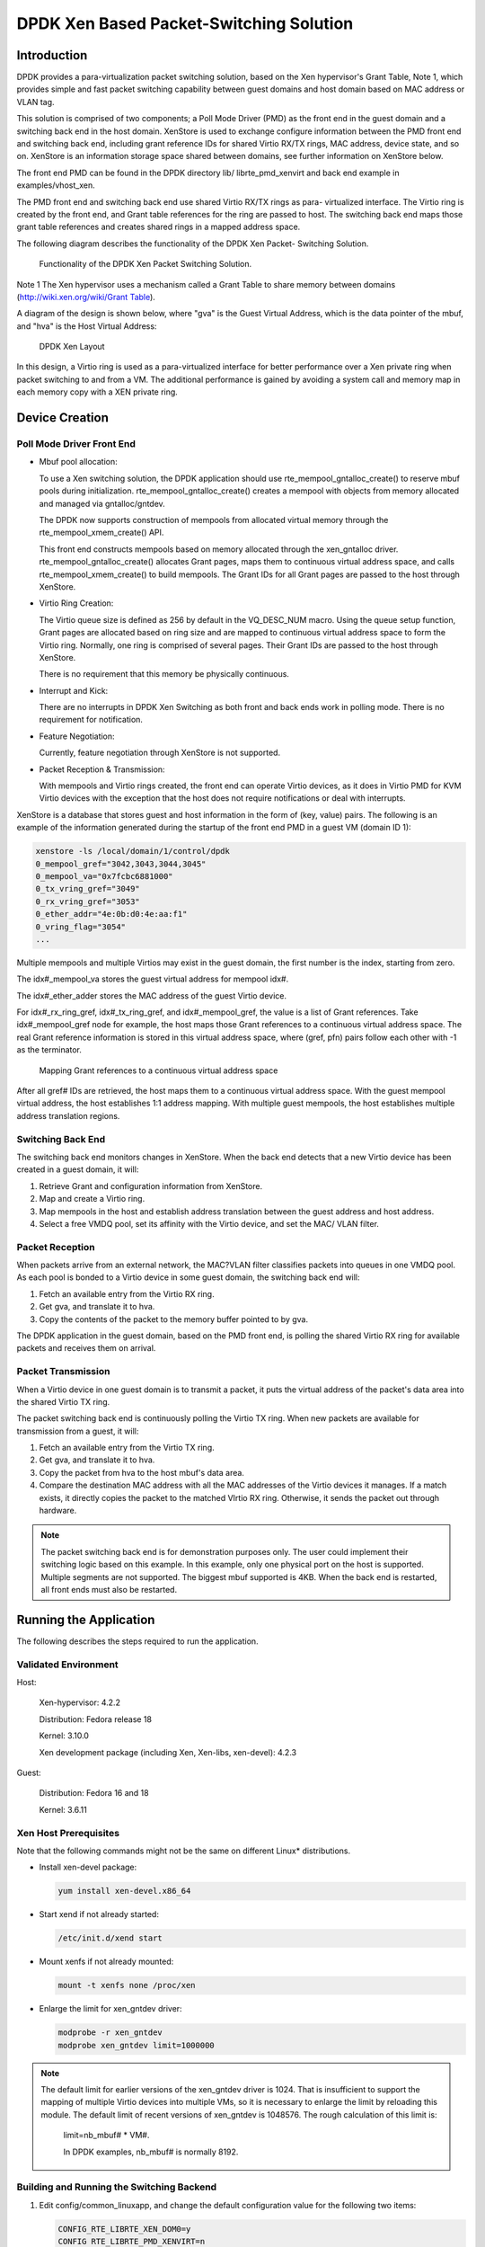 ..  BSD LICENSE
    Copyright(c) 2010-2014 Intel Corporation. All rights reserved.
    All rights reserved.

    Redistribution and use in source and binary forms, with or without
    modification, are permitted provided that the following conditions
    are met:

    * Redistributions of source code must retain the above copyright
    notice, this list of conditions and the following disclaimer.
    * Redistributions in binary form must reproduce the above copyright
    notice, this list of conditions and the following disclaimer in
    the documentation and/or other materials provided with the
    distribution.
    * Neither the name of Intel Corporation nor the names of its
    contributors may be used to endorse or promote products derived
    from this software without specific prior written permission.

    THIS SOFTWARE IS PROVIDED BY THE COPYRIGHT HOLDERS AND CONTRIBUTORS
    "AS IS" AND ANY EXPRESS OR IMPLIED WARRANTIES, INCLUDING, BUT NOT
    LIMITED TO, THE IMPLIED WARRANTIES OF MERCHANTABILITY AND FITNESS FOR
    A PARTICULAR PURPOSE ARE DISCLAIMED. IN NO EVENT SHALL THE COPYRIGHT
    OWNER OR CONTRIBUTORS BE LIABLE FOR ANY DIRECT, INDIRECT, INCIDENTAL,
    SPECIAL, EXEMPLARY, OR CONSEQUENTIAL DAMAGES (INCLUDING, BUT NOT
    LIMITED TO, PROCUREMENT OF SUBSTITUTE GOODS OR SERVICES; LOSS OF USE,
    DATA, OR PROFITS; OR BUSINESS INTERRUPTION) HOWEVER CAUSED AND ON ANY
    THEORY OF LIABILITY, WHETHER IN CONTRACT, STRICT LIABILITY, OR TORT
    (INCLUDING NEGLIGENCE OR OTHERWISE) ARISING IN ANY WAY OUT OF THE USE
    OF THIS SOFTWARE, EVEN IF ADVISED OF THE POSSIBILITY OF SUCH DAMAGE.

DPDK Xen Based Packet-Switching Solution
========================================

Introduction
------------

DPDK provides a para-virtualization packet switching solution, based on the Xen hypervisor's Grant Table, Note 1,
which provides simple and fast packet switching capability between guest domains and host domain based on MAC address or VLAN tag.

This solution is comprised of two components;
a Poll Mode Driver (PMD) as the front end in the guest domain and a switching back end in the host domain.
XenStore is used to exchange configure information between the PMD front end and switching back end,
including grant reference IDs for shared Virtio RX/TX rings,
MAC address, device state, and so on. XenStore is an information storage space shared between domains,
see further information on XenStore below.

The front end PMD can be found in the DPDK directory lib/ librte_pmd_xenvirt and back end example in examples/vhost_xen.

The PMD front end and switching back end use shared Virtio RX/TX rings as para- virtualized interface.
The Virtio ring is created by the front end, and Grant table references for the ring are passed to host.
The switching back end maps those grant table references and creates shared rings in a mapped address space.

The following diagram describes the functionality of the DPDK Xen Packet- Switching Solution.


.. _figure_dpdk_xen_pkt_switch:

.. figure:: img/dpdk_xen_pkt_switch.*

   Functionality of the DPDK Xen Packet Switching Solution.


Note 1 The Xen hypervisor uses a mechanism called a Grant Table to share memory between domains
(`http://wiki.xen.org/wiki/Grant Table <http://wiki.xen.org/wiki/Grant%20Table>`_).

A diagram of the design is shown below, where "gva" is the Guest Virtual Address,
which is the data pointer of the mbuf, and "hva" is the Host Virtual Address:


.. _figure_grant_table:

.. figure:: img/grant_table.*

   DPDK Xen Layout


In this design, a Virtio ring is used as a para-virtualized interface for better performance over a Xen private ring
when packet switching to and from a VM.
The additional performance is gained by avoiding a system call and memory map in each memory copy with a XEN private ring.

Device Creation
---------------

Poll Mode Driver Front End
~~~~~~~~~~~~~~~~~~~~~~~~~~

*   Mbuf pool allocation:

    To use a Xen switching solution, the DPDK application should use rte_mempool_gntalloc_create()
    to reserve mbuf pools during initialization.
    rte_mempool_gntalloc_create() creates a mempool with objects from memory allocated and managed via gntalloc/gntdev.

    The DPDK now supports construction of mempools from allocated virtual memory through the rte_mempool_xmem_create() API.

    This front end constructs mempools based on memory allocated through the xen_gntalloc driver.
    rte_mempool_gntalloc_create() allocates Grant pages, maps them to continuous virtual address space,
    and calls rte_mempool_xmem_create() to build mempools.
    The Grant IDs for all Grant pages are passed to the host through XenStore.

*   Virtio Ring Creation:

    The Virtio queue size is defined as 256 by default in the VQ_DESC_NUM macro.
    Using the queue setup function,
    Grant pages are allocated based on ring size and are mapped to continuous virtual address space to form the Virtio ring.
    Normally, one ring is comprised of several pages.
    Their Grant IDs are passed to the host through XenStore.

    There is no requirement that this memory be physically continuous.

*   Interrupt and Kick:

    There are no interrupts in DPDK Xen Switching as both front and back ends work in polling mode.
    There is no requirement for notification.

*   Feature Negotiation:

    Currently, feature negotiation through XenStore is not supported.

*   Packet Reception & Transmission:

    With mempools and Virtio rings created, the front end can operate Virtio devices,
    as it does in Virtio PMD for KVM Virtio devices with the exception that the host
    does not require notifications or deal with interrupts.

XenStore is a database that stores guest and host information in the form of (key, value) pairs.
The following is an example of the information generated during the startup of the front end PMD in a guest VM (domain ID 1):

.. code-block:: console

        xenstore -ls /local/domain/1/control/dpdk
        0_mempool_gref="3042,3043,3044,3045"
        0_mempool_va="0x7fcbc6881000"
        0_tx_vring_gref="3049"
        0_rx_vring_gref="3053"
        0_ether_addr="4e:0b:d0:4e:aa:f1"
        0_vring_flag="3054"
        ...

Multiple mempools and multiple Virtios may exist in the guest domain, the first number is the index, starting from zero.

The idx#_mempool_va stores the guest virtual address for mempool idx#.

The idx#_ether_adder stores the MAC address of the guest Virtio device.

For idx#_rx_ring_gref, idx#_tx_ring_gref, and idx#_mempool_gref, the value is a list of Grant references.
Take idx#_mempool_gref node for example, the host maps those Grant references to a continuous virtual address space.
The real Grant reference information is stored in this virtual address space,
where (gref, pfn) pairs follow each other with -1 as the terminator.


.. _figure_grant_refs:

.. figure:: img/grant_refs.*

   Mapping Grant references to a continuous virtual address space


After all gref# IDs are retrieved, the host maps them to a continuous virtual address space.
With the guest mempool virtual address, the host establishes 1:1 address mapping.
With multiple guest mempools, the host establishes multiple address translation regions.

Switching Back End
~~~~~~~~~~~~~~~~~~

The switching back end monitors changes in XenStore.
When the back end detects that a new Virtio device has been created in a guest domain, it will:

#.  Retrieve Grant and configuration information from XenStore.

#.  Map and create a Virtio ring.

#.  Map mempools in the host and establish address translation between the guest address and host address.

#.  Select a free VMDQ pool, set its affinity with the Virtio device, and set the MAC/ VLAN filter.

Packet Reception
~~~~~~~~~~~~~~~~

When packets arrive from an external network, the MAC?VLAN filter classifies packets into queues in one VMDQ pool.
As each pool is bonded to a Virtio device in some guest domain, the switching back end will:

#.  Fetch an available entry from the Virtio RX ring.

#.  Get gva, and translate it to hva.

#.  Copy the contents of the packet to the memory buffer pointed to by gva.

The DPDK application in the guest domain, based on the PMD front end,
is polling the shared Virtio RX ring for available packets and receives them on arrival.

Packet Transmission
~~~~~~~~~~~~~~~~~~~

When a Virtio device in one guest domain is to transmit a packet,
it puts the virtual address of the packet's data area into the shared Virtio TX ring.

The packet switching back end is continuously polling the Virtio TX ring.
When new packets are available for transmission from a guest, it will:

#.  Fetch an available entry from the Virtio TX ring.

#.  Get gva, and translate it to hva.

#.  Copy the packet from hva to the host mbuf's data area.

#.  Compare the destination MAC address with all the MAC addresses of the Virtio devices it manages.
    If a match exists, it directly copies the packet to the matched VIrtio RX ring.
    Otherwise, it sends the packet out through hardware.

.. note::

    The packet switching back end is for demonstration purposes only.
    The user could implement their switching logic based on this example.
    In this example, only one physical port on the host is supported.
    Multiple segments are not supported. The biggest mbuf supported is 4KB.
    When the back end is restarted, all front ends must also be restarted.

Running the Application
-----------------------

The following describes the steps required to run the application.

Validated Environment
~~~~~~~~~~~~~~~~~~~~~

Host:

    Xen-hypervisor: 4.2.2

    Distribution: Fedora release 18

    Kernel: 3.10.0

    Xen development package (including Xen, Xen-libs, xen-devel): 4.2.3

Guest:

    Distribution: Fedora 16 and 18

    Kernel: 3.6.11

Xen Host Prerequisites
~~~~~~~~~~~~~~~~~~~~~~

Note that the following commands might not be the same on different Linux* distributions.

*   Install xen-devel package:

    .. code-block:: console

        yum install xen-devel.x86_64

*   Start xend if not already started:

    .. code-block:: console

        /etc/init.d/xend start

*   Mount xenfs if not already mounted:

    .. code-block:: console

        mount -t xenfs none /proc/xen

*   Enlarge the limit for xen_gntdev driver:

    .. code-block:: console

        modprobe -r xen_gntdev
        modprobe xen_gntdev limit=1000000

.. note::

    The default limit for earlier versions of the xen_gntdev driver is 1024.
    That is insufficient to support the mapping of multiple Virtio devices into multiple VMs,
    so it is necessary to enlarge the limit by reloading this module.
    The default limit of recent versions of xen_gntdev is 1048576.
    The rough calculation of this limit is:

        limit=nb_mbuf# * VM#.

        In DPDK examples, nb_mbuf# is normally 8192.

Building and Running the Switching Backend
~~~~~~~~~~~~~~~~~~~~~~~~~~~~~~~~~~~~~~~~~~

#.  Edit config/common_linuxapp, and change the default configuration value for the following two items:

    .. code-block:: console

        CONFIG_RTE_LIBRTE_XEN_DOM0=y
        CONFIG RTE_LIBRTE_PMD_XENVIRT=n

#.  Build the target:

    .. code-block:: console

        make install T=x86_64-native-linuxapp-gcc

#.  Ensure that RTE_SDK and RTE_TARGET are correctly set. Build the switching example:

    .. code-block:: console

        make -C examples/vhost_xen/

#.  Load the Xen DPDK memory management module and preallocate memory:

    .. code-block:: console

        insmod ./x86_64-native-linuxapp-gcc/build/lib/librte_eal/linuxapp/xen_dom0/rte_dom0_mm.ko
        echo 2048> /sys/kernel/mm/dom0-mm/memsize-mB/memsize

    .. note::

        On Xen Dom0, there is no hugepage support.
        Under Xen Dom0, the DPDK uses a special memory management kernel module
        to allocate chunks of physically continuous memory.
        Refer to the *DPDK Getting Started Guide* for more information on memory management in the DPDK.
        In the above command, 4 GB memory is reserved (2048 of 2 MB pages) for DPDK.

#.  Load uio_pci_generic and bind one Intel NIC controller to it:

    .. code-block:: console

        modprobe uio_pci_generic
        python usertools/dpdk-devbind.py -b uio_pci_generic 0000:09:00:00.0

    In this case, 0000:09:00.0 is the PCI address for the NIC controller.

#.  Run the switching back end example:

    .. code-block:: console

        examples/vhost_xen/build/vhost-switch -c f -n 3 --xen-dom0 -- -p1

.. note::

    The -xen-dom0 option instructs the DPDK to use the Xen kernel module to allocate memory.

Other Parameters:

*   -vm2vm

    The vm2vm parameter enables/disables packet switching in software.
    Disabling vm2vm implies that on a VM packet transmission will always go to the Ethernet port
    and will not be switched to another VM

*   -Stats

    The Stats parameter controls the printing of Virtio-net device statistics.
    The parameter specifies the interval (in seconds) at which to print statistics,
    an interval of 0 seconds will disable printing statistics.

Xen PMD Frontend Prerequisites
~~~~~~~~~~~~~~~~~~~~~~~~~~~~~~

#.  Install xen-devel package for accessing XenStore:

    .. code-block:: console

        yum install xen-devel.x86_64

#.  Mount xenfs, if it is not already mounted:

    .. code-block:: console

        mount -t xenfs none /proc/xen

#.  Enlarge the default limit for xen_gntalloc driver:

    .. code-block:: console

        modprobe -r xen_gntalloc
        modprobe xen_gntalloc limit=6000

.. note::

    Before the Linux kernel version 3.8-rc5, Jan 15th 2013,
    a critical defect occurs when a guest is heavily allocating Grant pages.
    The Grant driver allocates fewer pages than expected which causes kernel memory corruption.
    This happens, for example, when a guest uses the v1 format of a Grant table entry and allocates
    more than 8192 Grant pages (this number might be different on different hypervisor versions).
    To work around this issue, set the limit for gntalloc driver to 6000.
    (The kernel normally allocates hundreds of Grant pages with one Xen front end per virtualized device).
    If the kernel allocates a lot of Grant pages, for example, if the user uses multiple net front devices,
    it is best to upgrade the Grant alloc driver.
    This defect has been fixed in kernel version 3.8-rc5 and later.

Building and Running the Front End
~~~~~~~~~~~~~~~~~~~~~~~~~~~~~~~~~~

#.  Edit config/common_linuxapp, and change the default configuration value:

    .. code-block:: console

        CONFIG_RTE_LIBRTE_XEN_DOM0=n
        CONFIG_RTE_LIBRTE_PMD_XENVIRT=y

#.  Build the package:

    .. code-block:: console

        make install T=x86_64-native-linuxapp-gcc

#.  Enable hugepages. Refer to the  *DPDK Getting Started Guide* for instructions on
    how to use hugepages in the DPDK.

#.  Run TestPMD. Refer to *DPDK TestPMD Application User Guide* for detailed parameter usage.

    .. code-block:: console

        ./x86_64-native-linuxapp-gcc/app/testpmd -c f -n 4 --vdev="net_xenvirt0,mac=00:00:00:00:00:11"
        testpmd>set fwd mac
        testpmd>start

    As an example to run two TestPMD instances over 2 Xen Virtio devices:

    .. code-block:: console

        --vdev="net_xenvirt0,mac=00:00:00:00:00:11" --vdev="net_xenvirt1;mac=00:00:00:00:00:22"


Usage Examples: Injecting a Packet Stream Using a Packet Generator
~~~~~~~~~~~~~~~~~~~~~~~~~~~~~~~~~~~~~~~~~~~~~~~~~~~~~~~~~~~~~~~~~~

Loopback Mode
^^^^^^^^^^^^^

Run TestPMD in a guest VM:

.. code-block:: console

    ./x86_64-native-linuxapp-gcc/app/testpmd -c f -n 4 --vdev="net_xenvirt0,mac=00:00:00:00:00:11" -- -i --eth-peer=0,00:00:00:00:00:22
    testpmd> set fwd mac
    testpmd> start

Example output of the vhost_switch would be:

.. code-block:: console

    DATA:(0) MAC_ADDRESS 00:00:00:00:00:11 and VLAN_TAG 1000 registered.

The above message indicates that device 0 has been registered with MAC address 00:00:00:00:00:11 and VLAN tag 1000.
Any packets received on the NIC with these values is placed on the device's receive queue.

Configure a packet stream in the packet generator, set the destination MAC address to 00:00:00:00:00:11, and VLAN to 1000,
the guest Virtio receives these packets and sends them out with destination MAC address 00:00:00:00:00:22.

Inter-VM Mode
^^^^^^^^^^^^^

Run TestPMD in guest VM1:

.. code-block:: console

    ./x86_64-native-linuxapp-gcc/app/testpmd -c f -n 4 --vdev="net_xenvirt0,mac=00:00:00:00:00:11" -- -i --eth-peer=0,00:00:00:00:00:22 -- -i

Run TestPMD in guest VM2:

.. code-block:: console

    ./x86_64-native-linuxapp-gcc/app/testpmd -c f -n 4 --vdev="net_xenvirt0,mac=00:00:00:00:00:22" -- -i --eth-peer=0,00:00:00:00:00:33

Configure a packet stream in the packet generator, and set the destination MAC address to 00:00:00:00:00:11 and VLAN to 1000.
The packets received in Virtio in guest VM1 will be forwarded to Virtio in guest VM2 and
then sent out through hardware with destination MAC address 00:00:00:00:00:33.

The packet flow is:

packet generator->Virtio in guest VM1->switching backend->Virtio in guest VM2->switching backend->wire
